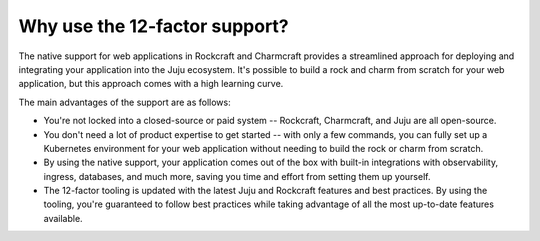 .. Copyright 2025 Canonical Ltd.
.. See LICENSE file for licensing details.

.. _explanation_why_use_12_factor:

Why use the 12-factor support?
==============================

The native support for web applications in Rockcraft and Charmcraft provides
a streamlined approach for deploying and integrating your application into the
Juju ecosystem. It's possible to build a rock and charm from scratch for your
web application, but this approach comes with a high learning curve.

The main advantages of the support are as follows:

* You're not locked into a closed-source or paid system -- Rockcraft, Charmcraft,
  and Juju are all open-source.
* You don't need a lot of product expertise to get started -- with only a few
  commands, you can fully set up a Kubernetes environment for your web application without
  needing to build the rock or charm from scratch.
* By using the native support, your application comes out of the box with built-in integrations
  with observability, ingress, databases, and much more, saving you time and effort from
  setting them up yourself.
* The 12-factor tooling is updated with the latest Juju and Rockcraft features and
  best practices. By using the tooling, you're guaranteed to follow best practices while
  taking advantage of all the most up-to-date features available.
